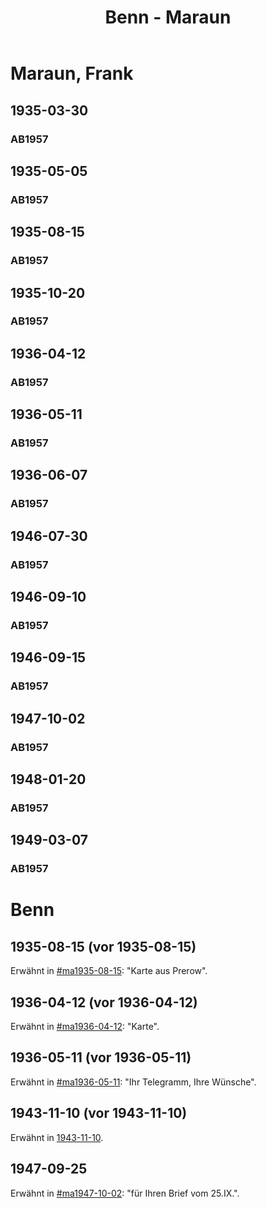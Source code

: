 #+STARTUP: showall
#+STARTUP: content
 #+STARTUP: showeverything
#+TITLE: Benn - Maraun

* Maraun, Frank
:PROPERTIES:
:EMPF:     1
:FROM_All: Benn
:TO_All: Maraun, Frank
:CUSTOM_ID: maraun_frank_1903
:GEB: 1903
:TOD: 1981
:END:
** 1935-03-30
  :PROPERTIES:
  :CUSTOM_ID: ma1935-03-30
  :TRAD:     
  :END:
*** AB1957
:PROPERTIES:
:S: 64
:S_KOM: 
:END:
** 1935-05-05
  :PROPERTIES:
  :CUSTOM_ID: ma1935-05-05
  :TRAD:     
  :END:
*** AB1957
:PROPERTIES:
:S: 65-66
:S_KOM: 348
:END:
** 1935-08-15
  :PROPERTIES:
  :CUSTOM_ID: ma1935-08-15
  :TRAD:     
  :END:
*** AB1957
:PROPERTIES:
:S: 66
:S_KOM: 348
:END:
** 1935-10-20
  :PROPERTIES:
  :CUSTOM_ID: ma1935-10-20
  :TRAD:     
  :END:
*** AB1957
:PROPERTIES:
:S: 66-67
:S_KOM: 348-49
:END:
** 1936-04-12
  :PROPERTIES:
  :CUSTOM_ID: ma1936-04-12
  :TRAD:     
  :END:
*** AB1957
:PROPERTIES:
:S: 67-69
:S_KOM: 349
:END:
** 1936-05-11
  :PROPERTIES:
  :CUSTOM_ID: ma1936-05-11
  :TRAD:     
  :END:
*** AB1957
:PROPERTIES:
:S: 70-72
:S_KOM: 349
:END:
** 1936-06-07
  :PROPERTIES:
  :CUSTOM_ID: ma1936-06-07
  :TRAD:     
  :END:
*** AB1957
:PROPERTIES:
:S: 73
:S_KOM: 349
:END:
** 1946-07-30
  :PROPERTIES:
  :CUSTOM_ID: ma1946-07-30
  :TRAD:     
  :END:
*** AB1957
:PROPERTIES:
:S: 102-03
:S_KOM: 353
:END:
** 1946-09-10
  :PROPERTIES:
  :CUSTOM_ID: ma1946-09-10
  :TRAD:     
  :END:
*** AB1957
:PROPERTIES:
:S: 103
:S_KOM: 353
:END:
** 1946-09-15
  :PROPERTIES:
  :CUSTOM_ID: ma1946-09-15
  :TRAD:     
  :END:
*** AB1957
:PROPERTIES:
:S: 105-06
:S_KOM: 353
:END:
** 1947-10-02
  :PROPERTIES:
  :CUSTOM_ID: ma1947-10-02
  :TRAD:     
  :END:
*** AB1957
:PROPERTIES:
:S: 118-19
:S_KOM: 355-56
:END:
** 1948-01-20
  :PROPERTIES:
  :CUSTOM_ID: ma1948-01-20
  :TRAD:     
  :END:
*** AB1957
:PROPERTIES:
:S: 122-23
:S_KOM: 
:END:
** 1949-03-07
  :PROPERTIES:
  :CUSTOM_ID: ma1949-03-07
  :TRAD:     
  :END:
*** AB1957
:PROPERTIES:
:S: 142-43
:AUSL: t
:S_KOM: 359-60
:END:
* Benn
:PROPERTIES:
:TO: Benn
:FROM: Maraun, Frank
:END:
** 1935-08-15 (vor 1935-08-15)
   :PROPERTIES:
   :TRAD:     
   :END:
Erwähnt in [[#ma1935-08-15]]: "Karte aus Prerow".
** 1936-04-12 (vor 1936-04-12)
   :PROPERTIES:
   :TRAD:     
   :END:
Erwähnt in [[#ma1936-04-12]]: "Karte".
** 1936-05-11 (vor 1936-05-11)
   :PROPERTIES:
   :TRAD:     
   :END:
Erwähnt in [[#ma1936-05-11]]: "Ihr Telegramm, Ihre Wünsche".
** 1943-11-10 (vor 1943-11-10)
   :PROPERTIES:
   :CUSTOM_ID: mab1943-11-10
   :TRAD:     
   :ARCHIV: 
   :END:
Erwähnt in [[file:oelze.org::#oe1943-11-10][1943-11-10]].
** 1947-09-25
   :PROPERTIES:
   :TRAD:     
   :END:
Erwähnt in [[#ma1947-10-02]]: "für Ihren Brief vom 25.IX.".
